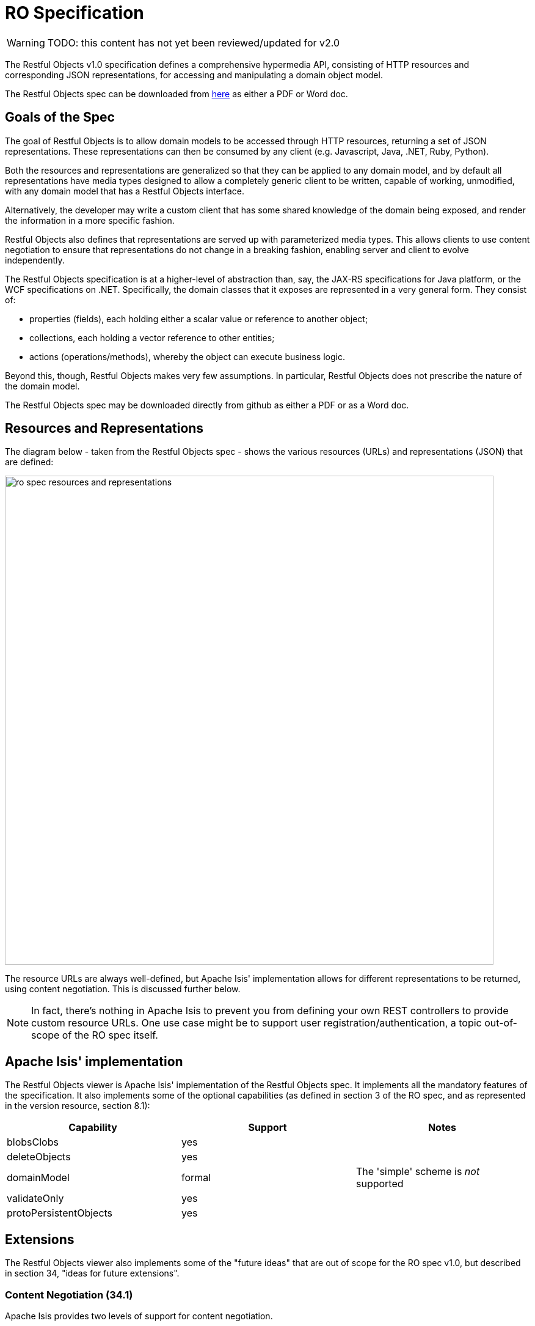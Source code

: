 = RO Specification

:Notice: Licensed to the Apache Software Foundation (ASF) under one or more contributor license agreements. See the NOTICE file distributed with this work for additional information regarding copyright ownership. The ASF licenses this file to you under the Apache License, Version 2.0 (the "License"); you may not use this file except in compliance with the License. You may obtain a copy of the License at. http://www.apache.org/licenses/LICENSE-2.0 . Unless required by applicable law or agreed to in writing, software distributed under the License is distributed on an "AS IS" BASIS, WITHOUT WARRANTIES OR  CONDITIONS OF ANY KIND, either express or implied. See the License for the specific language governing permissions and limitations under the License.

WARNING: TODO: this content has not yet been reviewed/updated for v2.0

The Restful Objects v1.0 specification defines a comprehensive hypermedia API, consisting of HTTP resources and corresponding JSON representations, for accessing and manipulating a domain object model.

The Restful Objects spec can be downloaded from link:http://restfulobjects.org[here] as either a PDF or Word doc.

== Goals of the Spec

The goal of Restful Objects is to allow domain models to be accessed through HTTP resources, returning a set of JSON representations.
These representations can then be consumed by any client (e.g. Javascript, Java, .NET, Ruby, Python).

Both the resources and representations are generalized so that they can be applied to any domain model, and by default all representations have media types designed to allow a completely generic client to be written, capable of working, unmodified, with any domain model that has a Restful Objects interface.

Alternatively, the developer may write a custom client that has some shared knowledge of the domain being exposed, and render the information in a more specific fashion.

Restful Objects also defines that representations are served up with parameterized media types.
This allows clients to use content negotiation to ensure that representations do not change in a breaking fashion, enabling server and client to evolve independently.

The Restful Objects specification is at a higher-level of abstraction than, say, the JAX-RS specifications for Java platform, or the WCF specifications on .NET. Specifically, the domain classes that it exposes are represented in a very general form.
They consist of:

* properties (fields), each holding either a scalar value or reference to another object;
* collections, each holding a vector reference to other entities;
* actions (operations/methods), whereby the object can execute business logic.

Beyond this, though, Restful Objects makes very few assumptions.
In particular, Restful Objects does not prescribe the nature of the domain model.

The Restful Objects spec may be downloaded directly from github as either a PDF or as a Word doc.

== Resources and Representations

The diagram below - taken from the Restful Objects spec - shows the various resources (URLs) and representations (JSON) that are defined:

image::restfulobjects/ro-spec-resources-and-representations.png[width="800px"]

The resource URLs are always well-defined, but Apache Isis' implementation allows for different representations to be returned, using content negotiation.
This is discussed further below.

[NOTE]
====
In fact, there's nothing in Apache Isis to prevent you from defining your own REST controllers to provide custom resource URLs.
One use case might be to support user registration/authentication, a topic out-of-scope of the RO spec itself.
====

== Apache Isis' implementation

The Restful Objects viewer is Apache Isis' implementation of the Restful Objects spec.
It implements all the mandatory features of the specification.
It also implements some of the optional capabilities (as defined in section 3 of the RO spec, and as represented in the version resource, section 8.1):

[cols="1a,1a,1a",options="header"]
|===

| Capability
| Support
| Notes


| blobsClobs
| yes
|

| deleteObjects
| yes
|

| domainModel
| formal
| The 'simple' scheme is _not_ supported

| validateOnly
| yes
|


|protoPersistentObjects
|yes
|

|===

== Extensions

The Restful Objects viewer also implements some of the "future ideas" that are out of scope for the RO spec v1.0, but described in section 34, "ideas for future extensions".

=== Content Negotiation (34.1)

Apache Isis provides two levels of support for content negotiation.

==== `x-ro-domain-type`

The first level is very similar to the "Domain Model Agnostic" approach sketched out in the RO spec.
The client can send an `x-ro-domain-type` parameter for either domain object representations (section 14 of the spec) or action invocation results (section 19 of the spec).
This can be combined with either `application/json` or
`application/xml`.

For example, the client could use an `Accept` header such as:

[source]
----
Accept: application/xml;x-ro-domain-type="com.mycompany.viewmodels.v2.CustomerViewModel"
----

The server will use the xref:refguide:applib:index/services/conmap/ContentMappingService.adoc[ContentMappingService] to attempt to transform the domain object into the requested `x-ro-domain-type`.
The whole process is discussed in more detail in the xref:vro:ROOT:architecture.adoc[architecture] chapter.

==== Apache Isis profile

The representations defined by the RO spec are very rich and enable complex client-side applications to be built.
However, their sophistication can be an impediment to their use if one wishes to write a simple app using third-party components that expect to consume much simpler representations.
Examples of such tools are
link:http://angular-ui.github.io/bootstrap/[Angular Bootstrap],
link:http://vitalets.github.io/angular-xeditable/[Angular XEditable],
link:https://github.com/mgcrea/angular-strap[Angular Strap].

This support is discussed further in the xref:vro:ROOT:simplified-representations.adoc[simplified representations]
chapter.

=== Minimizing Round-trips (34.4)

The Restful Objects viewer supports the `x-ro-follow-links` query parameter in a way very similar to that suggested in the RO spec, the main point being to avoid the "N+1" problem of too many (slow) network calls.
For example, using this feature one can load a grid of data in a single call.
(That said, the xref:vro:ROOT:simplified-representations.adoc[simplified representations]
supported by Restful Objects viewer also support this use case, albeit in way that deviates from the RO spec).

This link:https://www.youtube.com/watch?v=hSKnqqBQ7Zo[screencast] demonstrates the Restful Object viewer's support for `x-ro-follow-links` parameter, using the link:http://github.com/apache/isis-app-kitchensink[Isis addons' kitchensink] app as the example, This app contains three entities, `Grandparent`, `Parent` and `ChildJdo` that define a hierarchy of 1:m relationships.

The queries that are shown in the screencast include:

* show parent and its children (titles) +
+
pass:[<pre>http://localhost:8080/restful/objects/PARENT/0?x-ro-follow-links=members[children\].value]

* show parent and its children (full details) +
+
pass:[<pre>http://localhost:8080/restful/objects/PARENT/0?x-ro-follow-links=members[children\].value.href]

* child's parent (title) +
+
pass:[<pre>http://localhost:8080/restful/objects/CHILD/0?x-ro-follow-links=members[parent\].value]

* child's siblings (up to its parent, down to children) +
+
pass:[<pre>http://localhost:8080/restful/objects/CHILD/0?x-ro-follow-links=members[parent\].value.members[children\].value]

==== Honor UI hints

By default the representations generated by Restful Objects ignore any Apache Isis metamodel hints referring to the UI.
In particular, if a collection is annotated then `Render(EAGERLY)` then the contents of the collection are _not_ eagerly embedded in the object representation.

However, this behaviour can be overridden globally using the
xref:refguide:config:sections/isis.viewer.restfulobjects.adoc#isis.viewer.restfulobjects.honor-ui-hints[isis.viewer.restfulobjects.adoc#isis.viewer.restfulobjects.honor-ui-hints] configuration property:

[source,ini]
----
isis.viewer.restfulobjects.adoc#isis.viewer.restfulobjects.honor-ui-hints=true
----

This means that standard Apache Isis annotations can be used as a simple way to obtain follow-links (driven from the server model, though, rather than the requesting client).

